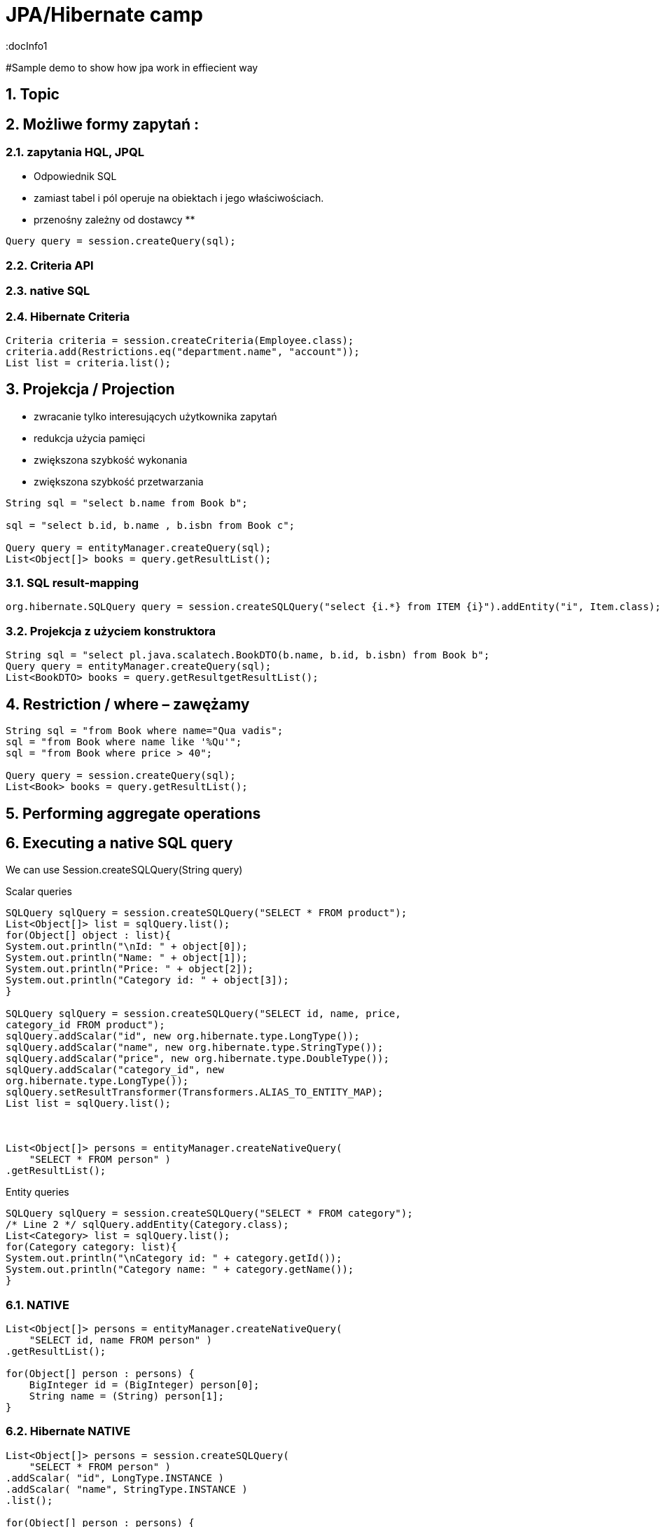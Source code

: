 = JPA/Hibernate camp
:docInfo1
:numbered:
:icons: font
:pagenums:
:imagesdir: images
:source-highlighter: coderay

:image-link: https://pbs.twimg.com/profile_images/425289501980639233/tUWf7KiC.jpeg

ifndef::sourcedir[:sourcedir: ./src/main/java/]

#Sample demo to show how jpa work in effiecient way


== Topic

== Możliwe formy zapytań : 
===  zapytania HQL, JPQL
**  Odpowiednik SQL
** zamiast tabel i pól operuje na obiektach i jego właściwościach.
** przenośny zależny od dostawcy
** 

[source,java]
----

Query query = session.createQuery(sql);

----

=== Criteria API


=== native SQL


=== Hibernate Criteria

[source,java]
----
Criteria criteria = session.createCriteria(Employee.class);
criteria.add(Restrictions.eq("department.name", "account"));
List list = criteria.list();
----



== Projekcja / Projection

 - zwracanie tylko interesujących użytkownika zapytań
 - redukcja użycia pamięci 
 - zwiększona szybkość wykonania
 - zwiększona szybkość przetwarzania
 
[source,java]
----
String sql = "select b.name from Book b";

sql = "select b.id, b.name , b.isbn from Book c";

Query query = entityManager.createQuery(sql);
List<Object[]> books = query.getResultList();

----


=== SQL result-mapping

[source,java]
----
org.hibernate.SQLQuery query = session.createSQLQuery("select {i.*} from ITEM {i}").addEntity("i", Item.class);
----

=== Projekcja z użyciem konstruktora
 
[source,java]
----

String sql = "select pl.java.scalatech.BookDTO(b.name, b.id, b.isbn) from Book b";
Query query = entityManager.createQuery(sql);
List<BookDTO> books = query.getResultgetResultList();

---- 
 
== Restriction /  where –  zawężamy

[source,java]
----
String sql = "from Book where name="Qua vadis";
sql = "from Book where name like '%Qu'";
sql = "from Book where price > 40";

Query query = session.createQuery(sql);
List<Book> books = query.getResultList();

----


== Performing aggregate operations

== Executing a native SQL query
We can use Session.createSQLQuery(String query)

Scalar queries
[source,java]
----
SQLQuery sqlQuery = session.createSQLQuery("SELECT * FROM product");
List<Object[]> list = sqlQuery.list();
for(Object[] object : list){
System.out.println("\nId: " + object[0]);
System.out.println("Name: " + object[1]);
System.out.println("Price: " + object[2]);
System.out.println("Category id: " + object[3]);
}

SQLQuery sqlQuery = session.createSQLQuery("SELECT id, name, price,
category_id FROM product");
sqlQuery.addScalar("id", new org.hibernate.type.LongType());
sqlQuery.addScalar("name", new org.hibernate.type.StringType());
sqlQuery.addScalar("price", new org.hibernate.type.DoubleType());
sqlQuery.addScalar("category_id", new
org.hibernate.type.LongType());
sqlQuery.setResultTransformer(Transformers.ALIAS_TO_ENTITY_MAP);
List list = sqlQuery.list();



List<Object[]> persons = entityManager.createNativeQuery(
    "SELECT * FROM person" )
.getResultList();



----
Entity queries
[source,java]
----
SQLQuery sqlQuery = session.createSQLQuery("SELECT * FROM category");
/* Line 2 */ sqlQuery.addEntity(Category.class);
List<Category> list = sqlQuery.list();
for(Category category: list){
System.out.println("\nCategory id: " + category.getId());
System.out.println("Category name: " + category.getName());
}
----

=== NATIVE

[source,java]
----
List<Object[]> persons = entityManager.createNativeQuery(
    "SELECT id, name FROM person" )
.getResultList();

for(Object[] person : persons) {
    BigInteger id = (BigInteger) person[0];
    String name = (String) person[1];
}
----

=== Hibernate NATIVE

[source,java]
----


List<Object[]> persons = session.createSQLQuery(
    "SELECT * FROM person" )
.addScalar( "id", LongType.INSTANCE )
.addScalar( "name", StringType.INSTANCE )
.list();

for(Object[] person : persons) {
    Long id = (Long) person[0];
    String name = (String) person[1];
}


----

== Executing a query using HQL
[source,java]
----
Query query = session.createQuery("FROM Category");
List<Category> list = query.list();
System.out.println("Category size: " + list.size());

Query query = session.createQuery("FroM Category, Product");
List list = query.list();
System.out.println("Result size: " + list.size());

Query query = session.createQuery("SELECT id, name from Category");
List list = query.list();
System.out.println("Result size: " + list.size());

----

=== JPA native query selecting entities

[source,java]
----

List<Person> persons = entityManager.createNativeQuery(
    "SELECT * FROM person", Person.class )
.getResultList();

----

=== Hibernate native query selecting entities with the same column names and aliases

[source,java]
----
List<Object> entities = session.createSQLQuery(
    "SELECT {pr.*}, {pt.*} " +
    "FROM person pr, partner pt " +
    "WHERE pr.name = pt.name" )
.addEntity( "pr", Person.class)
.addEntity( "pt", Partner.class)
.list();
----


== Zapytania nazywane / NamedQuery

W celu wygodniejszego używania oraz większej wydajności korzysta się tzw nazwanych zapytań.

- prekompilacja
- powiązanie z encją 
- model programowy


 *@NamedQuery* : This annotation is used to define a single named query
 *@NamedQueries* : This annotation is used to define multiple queries

[source,java]
----
@NamedQuery(name="getCategoryNameByName", query="FROM Category c WHERE c.name=:name")

session.getNamedQuery("getCategoryNameByName");

@NamedQueries(
{
@NamedQuery(
name="getCategoryNameByName",
query="FROM Category c WHERE c.name=:name"
),
@NamedQuery(
name="getCategoryNameById",
query="FROM Category c WHERE c.id=:id"
),
}
)

----

IMPORTANT: Zapytania nazwane umieszcza się na klasie encyjnej

[source,java]
----

@NamedQueries({
@NamedQuery(name="Company.findAll",query="SELECT c FROM Company c"),
@NamedQuery(name="Company.findByPrimaryKey", query="SELECT c FROM Company c WHERE c.id = :id")})
Query q = entityManager.getNamedQuery("Company.findAll");

----

===  Joined-entities NamedNativeQuery

[source,java]
----


@NamedNativeQuery(
    name = "find_person_with_phones_by_name",
    query =
        "SELECT " +
        "   pr.id AS \"pr.id\", " +
        "   pr.name AS \"pr.name\", " +
        "   pr.nickName AS \"pr.nickName\", " +
        "   pr.address AS \"pr.address\", " +
        "   pr.createdOn AS \"pr.createdOn\", " +
        "   pr.version AS \"pr.version\", " +
        "   ph.id AS \"ph.id\", " +
        "   ph.person_id AS \"ph.person_id\", " +
        "   ph.number AS \"ph.number\", " +
        "   ph.type AS \"ph.type\" " +
        "FROM person pr " +
        "JOIN phone ph ON pr.id = ph.person_id " +
        "WHERE pr.name LIKE :name",
    resultSetMapping = "person_with_phones"
)
 @SqlResultSetMapping(
     name = "person_with_phones",
     entities = {
         @EntityResult(
             entityClass = Person.class,
             fields = {
                 @FieldResult( name = "id", column = "pr.id" ),
                 @FieldResult( name = "name", column = "pr.name" ),
                 @FieldResult( name = "nickName", column = "pr.nickName" ),
                 @FieldResult( name = "address", column = "pr.address" ),
                 @FieldResult( name = "createdOn", column = "pr.createdOn" ),
                 @FieldResult( name = "version", column = "pr.version" ),
             }
         ),
         @EntityResult(
             entityClass = Phone.class,
             fields = {
                 @FieldResult( name = "id", column = "ph.id" ),
                 @FieldResult( name = "person", column = "ph.person_id" ),
                 @FieldResult( name = "number", column = "ph.number" ),
                 @FieldResult( name = "type", column = "ph.type" ),
             }
         )
     }
 ),


----
=== Zapytania nazywane podejście programistyczne

[source,java]
----
Query findPersonQuery = em.createQuery("select p from Person p");
em.getEntityManagerFactory().addNamedQuery("personQuery", findPersonQuery);
Query query =
em.createNamedQuery("personQuery");
----


=== Tuple

[source,java]
----


List<Object[]> tuples = entityManager.createNamedQuery("find_person_with_phones_by_name" ).setParameter("name", "J%").getResultList();

for(Object[] tuple : tuples) {
    Person person = (Person) tuple[0];
    Phone phone = (Phone) tuple[1];
}


----


== FROM

[source,java]
----

String sql = "from Book";
sql = "from Book b";
sql = "from Book as book";
sql = "pl.java.scalatech.Book";

Query query = session.createQuery(sql);
List<Book> books = query.getResultgetResultList();

----

[source,java]
----

Query query = entityManager.createQuery(
    "select p " +
    "from Person p " +
    "where p.name like :name"
);

TypedQuery<Person> typedQuery = entityManager.createQuery(
    "select p " +
    "from Person p " +
    "where p.name like :name", Person.class
);

----

=== Native

[source,java]
----

@NamedQueries(
    @NamedQuery(
        name = "get_person_by_name",
        query = "select p from Person p where name = :name"
    )
)

Query query = entityManager.createNamedQuery( "get_person_by_name" );

TypedQuery<Person> typedQuery = entityManager.createNamedQuery(
    "get_person_by_name", Person.class
);


----


=== Hint

[source,java]
----


Query query = entityManager.createQuery(
    "select p " +
    "from Person p " +
    "where p.name like :name" )
// timeout - in milliseconds
.setHint( "javax.persistence.query.timeout", 2000 )
// flush only at commit time
.setFlushMode( FlushModeType.COMMIT );

----



==== javax.persistence.query.timeout

** definujemy timeout dla kwerendy

   
javax.persistence.fetchgraph

** definujemy EntityGraph
   

==== org.hibernate.cacheMode

** definujemy rodzaj buforowania
   
==== org.hibernate.cacheable

** definujemy czy kewrenda ma być buforowana
   
==== org.hibernate.cacheRegion

** definujemy nazwę regionu bufora
 
==== org.hibernate.comment

** oznaczamy opisowo daną kwerende
   
==== org.hibernate.fetchSize

** definujemy fetchSize

==== org.hibernate.flushMode

** definujemy flushMode dla kwerendy
    
==== org.hibernate.readOnly

** definujemy czy interesujący nas obiekt  ma być tylko do odczytu 


=== Timestamp

[source,java]
----

   Query query = entityManager.createQuery(
    "select p " +
    "from Person p " +
    "where p.createdOn > :timestamp" )
    .setParameter( "timestamp", timestamp, TemporalType.DATE );
----

=== Konkadenacja

[source,java]
---- 
String name = entityManager.createQuery(
    "select 'Customer ' || p.name " +
    "from Person p " +
    "where p.id = 1", String.class )
.getSingleResult();
----

=== Porównania

[source,java]
----


// numeric comparison
List<Call> calls = entityManager.createQuery(
    "select c " +
    "from Call c " +
    "where c.duration < 30 ", Call.class )
.getResultList();

// string comparison
List<Person> persons = entityManager.createQuery(
    "select p " +
    "from Person p " +
    "where p.name like 'John%' ", Person.class )
.getResultList();

// datetime comparison
List<Person> persons = entityManager.createQuery(
    "select p " +
    "from Person p " +
    "where p.createdOn > '1950-01-01' ", Person.class )
.getResultList();

// enum comparison
List<Phone> phones = entityManager.createQuery(
    "select p " +
    "from Phone p " +
    "where p.type = 'MOBILE' ", Phone.class )
.getResultList();

// boolean comparison
List<Payment> payments = entityManager.createQuery(
    "select p " +
    "from Payment p " +
    "where p.completed = true ", Payment.class )
.getResultList();

// boolean comparison
List<Payment> payments = entityManager.createQuery(
    "select p " +
    "from Payment p " +
    "where type(p) = WireTransferPayment ", Payment.class )
.getResultList();

// entity value comparison
List<Object[]> phonePayments = entityManager.createQuery(
    "select p " +
    "from Payment p, Phone ph " +
    "where p.person = ph.person ", Object[].class )
.getResultList();


----



=== Like

[source,java]
----


Query query = entityManager.createQuery(
    "select p " +
    "from Person p " +
    "where p.name like ?1" )
.setParameter( 1, "J%" );


----

String sql = "select b.id, b.name, b.isbn from Book b";
Query query = entityManager.createQuery(sql);
List<Object[]> books = query.getResultList();

----

== Simple query using multiple root entity references

[source,java]
----

List<Object[]> persons = entityManager.createQuery(
    "select distinct pr, ph " +
    "from Person pr, Phone ph " +
    "where ph.person = pr and ph is not null", Object[].class)
.getResultList();

List<Person> persons = entityManager.createQuery(
    "select distinct pr1 " +
    "from Person pr1, Person pr2 " +
    "where pr1.id <> pr2.id " +
    "  and pr1.address = pr2.address " +
    "  and pr1.createdOn < pr2.createdOn", Person.class )
.getResultList();


----




[source,java]
----


public class CallStatistics {

    private final long count;
    private final long total;
    private final int min;
    private final int max;
    private final double abg;

    public CallStatistics(long count, long total, int min, int max, double abg) {
        this.count = count;
        this.total = total;
        this.min = min;
        this.max = max;
        this.abg = abg;
    }

    //Getters and setters omitted for brevity
}

CallStatistics callStatistics = entityManager.createQuery(
    "select new org.hibernate.userguide.hql.CallStatistics(" +
    "    count(c), " +
    "    sum(c.duration), " +
    "    min(c.duration), " +
    "    max(c.duration), " +
    "    avg(c.duration)" +
    ")  " +
    "from Call c ", CallStatistics.class )
.getSingleResult();


----

== Dynamic instantiation example - list

[source,java]
----


List<List> phoneCallDurations = entityManager.createQuery(
    "select new list(" +
    "    p.number, " +
    "    c.duration " +
    ")  " +
    "from Call c " +
    "join c.phone p ", List.class )
.getResultList();


----

==  Dynamic instantiation example - map

[source,java]
----


List<Map> phoneCallTotalDurations = entityManager.createQuery(
    "select new map(" +
    "    p.number as phoneNumber , " +
    "    sum(c.duration) as totalDuration, " +
    "    avg(c.duration) as averageDuration " +
    ")  " +
    "from Call c " +
    "join c.phone p ", Map.class )
.getResultList();


----


== Where


== Parametryzacja

[source,java]
----
Query query = em.createQuery("select i from Item i where i.auctionEnd > :endDate").setParameter("endDate", tomorrowDate, TemporalType.TIMESTAMP);
----



NOTE: Zabezpiecza przed  SQL injection 

== Insert by query

[source,java]
----

int insertedEntities = session.createQuery(
    "insert into Partner (id, name) " +
    "select p.id, p.name " +
    "from Person p ")
.executeUpdate();


----

=== Custom Insert, Update , Delete

[source,java]
----


@Entity
@Table(name = "CHAOS")
@SQLInsert( sql = "INSERT INTO CHAOS(size, name, nickname, id) VALUES(?,upper(?),?,?)")
@SQLUpdate( sql = "UPDATE CHAOS SET size = ?, name = upper(?), nickname = ? WHERE id = ?")
@SQLDelete( sql = "DELETE CHAOS WHERE id = ?")
@SQLDeleteAll( sql = "DELETE CHAOS")
@Loader(namedQuery = "chaos")
@NamedNativeQuery(name = "chaos", query="select id, size, name, lower( nickname ) as nickname from CHAOS where id= ?", resultClass = Chaos.class)
public class Chaos {
    @Id
    private Long id;
    private Long size;
    private String name;
    private String nickname;


----

=== Overriding SQL statements for collections using annotations

[source,java]
----

@OneToMany
@JoinColumn(name = "chaos_fk")
@SQLInsert( sql = "UPDATE CASIMIR_PARTICULE SET chaos_fk = ? where id = ?")
@SQLDelete( sql = "UPDATE CASIMIR_PARTICULE SET chaos_fk = null where id = ?")
private Set<CasimirParticle> particles = new HashSet<CasimirParticle>();
----

== UPDATE
[source,java]
----

int updatedEntities = entityManager.createQuery("update Person p set p.name = :newName where p.name = :oldName" )
 .setParameter( "oldName", oldName )
 .setParameter( "newName", newName )
 .executeUpdate();

----

== Delete
[source,java]
----
int deletedEntities = entityManager.createQuery("delete Person p where p.name = :name" ).setParameter( "name", name ).executeUpdate();

----

[source,java]
----
Query query=session.createQuery("delete from Employee where status=:status");
query.setString("status", "fired");
int rowsDeleted=query.executeUpdate();
----


== Distinct

[source,java]
----
SELECT DISTINCT mag FROM Magazine AS mag JOIN mag.articles AS art WHERE art.published = FALSE
----

== Between

[source,java]
----


List<Person> persons = entityManager.createQuery(
    "select p " +
    "from Person p " +
    "join p.phones ph " +
    "where p.id = 1L and index(ph) between 0 and 3", Person.class )
.getResultList();

List<Person> persons = entityManager.createQuery(
    "select p " +
    "from Person p " +
    "where p.createdOn between '1999-01-01' and '2001-01-02'", Person.class )
.getResultList();

List<Call> calls = entityManager.createQuery(
    "select c " +
    "from Call c " +
    "where c.duration between 5 and 20", Call.class )
.getResultList();

List<Person> persons = entityManager.createQuery(
    "select p " +
    "from Person p " +
    "where p.name between 'H' and 'M'", Person.class )
.getResultList();


----

== IS [NOT] EMPTY

[source,java]
----
ist<Person> persons = entityManager.createQuery(
    "select p " +
    "from Person p " +
    "where p.phones is empty", Person.class )
.getResultList();

List<Person> persons = entityManager.createQuery(
    "select p " +
    "from Person p " +
    "where p.phones is not empty", Person.class )
.getResultList();
----

== [NOT] MEMBER [OF]

[source,java]
----
List<Person> persons = entityManager.createQuery(
    "select p " +
    "from Person p " +
    "where 'Home address' member of p.addresses", Person.class )
.getResultList();

List<Person> persons = entityManager.createQuery(
    "select p " +
    "from Person p " +
    "where 'Home address' not member of p.addresses", Person.class )
.getResultList();
----

== Podzapytania

[source,java]
----
SELECT b FROM Book b WHERE b.price = (SELECT MAX(emp.salary) FROM Employee emp)
----

== IN

[source,java]
----
SELECT  FROM Person p WHERE p.sex IN ('MALE', 'FEMALE')
----

== Operacje na kolekcjach

[source,java]
----
SELECT e FROM Company c  WHERE c.products IS NOT EMPTY
SELECT e FROM Company c WHERE :project MEMBER OF c.products

----

== Sortowanie

[source,java]
----
String sql = "from Book b order by b.name asc";
Query query = entityManager.createQuery(sql);
List<Book> books = query.getResultList();

----

== Agregacje

=== AVG
[source,java]
----
Object[] callStatistics = entityManager.createQuery(
    "select " +
    "    count(c), " +
    "    sum(c.duration), " +
    "    min(c.duration), " +
    "    max(c.duration), " +
    "    avg(c.duration)  " +
    "from Call c ", Object[].class )
.getSingleResult();
----

=== COUNT

[source,java]
----
Long phoneCount = entityManager.createQuery(
    "select count( distinct c.phone ) " +
    "from Call c ", Long.class )
.getSingleResult();


List<Object[]> callCount = entityManager.createQuery(
    "select p.number, count(c) " +
    "from Call c " +
    "join c.phone p " +
    "group by p.number", Object[].class )
.getResultList();

----

=== MAX
=== MIN
=== SUM

== GROUP BY

[source,java]
----



Long totalDuration = entityManager.createQuery(
    "select sum( c.duration ) " +
    "from Call c ", Long.class )
.getSingleResult();

List<Object[]> personTotalCallDurations = entityManager.createQuery(
    "select p.name, sum( c.duration ) " +
    "from Call c " +
    "join c.phone ph " +
    "join ph.person p " +
    "group by p.name", Object[].class )
.getResultList();

//It's even possible to group by entities!
List<Object[]> personTotalCallDurations = entityManager.createQuery(
    "select p, sum( c.duration ) " +
    "from Call c " +
    "join c.phone ph " +
    "join ph.person p " +
    "group by p", Object[].class )
.getResultList();


----


== HAVING

[source,java]
----

List<Object[]> personTotalCallDurations = entityManager.createQuery(
    "select p.name, sum( c.duration ) " +
    "from Call c " +
    "join c.phone ph " +
    "join ph.person p " +
    "group by p.name " +
    "having sum( c.duration ) > 1000", Object[].class )
.getResultList();
----


== Order by

[source,java]
----


List<Person> persons = entityManager.createQuery(
    "select p " +
    "from Person p " +
    "order by p.name", Person.class )
.getResultList();

List<Object[]> personTotalCallDurations = entityManager.createQuery(
    "select p.name, sum( c.duration ) as total " +
    "from Call c " +
    "join c.phone ph " +
    "join ph.person p " +
    "group by p.name " +
    "order by total", Object[].class )
.getResultList();


----

== Stronicowanie


[source,java]
----
String sql = "from Book";
Query query = entityManager.createQuery(sql);
query.setFirstResult(10);
query.setMaxResults(25);
List<Book> books = query.getResultList();
----

== Pobieranie pojedyńczego wyniku

[source,java]
----
String sql = "from Book b where b.id=:id";
Query query = entityManager.createQuery(sql);
query.setLong("id", 1);
Book book = (Book)query.getSingleResult();
----

WARNING:  **org.hibernate.NonUniqueResultException** gdy metoda zwróci więcej niż jedne obiekt

NOTE: Zwraca pojedyńczy obiekt lub **null** jeśli takiego obiektu nie ma w bazie
 
[source,java]
----
String hql = "from Product where price > 21.0";
Query query = session.createQuery(hql);
query.setMaxResults(1);
Product product = (Product) query.uniqueResult();
----
 

== JOIN

[source,java]
----

List<Person> persons = entityManager.createQuery(
    "select distinct pr " +
    "from Person pr " +
    "join pr.phones ph " +
    "where ph.type = :phoneType", Person.class )
.setParameter( "phoneType", PhoneType.MOBILE )
.getResultList();

// same query but specifying join type as 'inner' explicitly
List<Person> persons = entityManager.createQuery(
    "select distinct pr " +
    "from Person pr " +
    "inner join pr.phones ph " +
    "where ph.type = :phoneType", Person.class )
.setParameter( "phoneType", PhoneType.MOBILE )
.getResultList();


----

== JOIN LEFT

[source,java]
----

List<Person> persons = entityManager.createQuery(
    "select distinct pr " +
    "from Person pr " +
    "left join pr.phones ph " +
    "where ph is null " +
    "   or ph.type = :phoneType", Person.class )
.setParameter( "phoneType", PhoneType.LAND_LINE )
.getResultList();

// functionally the same query but using the 'left outer' phrase
List<Person> persons = entityManager.createQuery(
    "select distinct pr " +
    "from Person pr " +
    "left outer join pr.phones ph " +
    "where ph is null " +
    "   or ph.type = :phoneType", Person.class )
.setParameter( "phoneType", PhoneType.LAND_LINE )
.getResultList();


List<Object[]> personsAndPhones = session.createQuery(
    "select pr.name, ph.number " +
    "from Person pr " +
    "left join pr.phones ph with ph.type = :phoneType " )
.setParameter( "phoneType", PhoneType.LAND_LINE )
.list();



----

== JOIN FETCH

[source,java]
----

List<Person> persons = entityManager.createQuery(
    "select distinct pr " +
    "from Person pr " +
    "left join fetch pr.phones ", Person.class )
.getResultList();
----




== JPQL wspieranie standardów

=== CONCAT - łącznie dwóch lub większej ilości stringów

[source,java]
----


List<String> callHistory = entityManager.createQuery(
    "select concat( p.number, ' : ' ,c.duration ) " +
    "from Call c " +
    "join c.phone p", String.class )
.getResultList();


----

=== SUBSTRING - wycinanie cześci stringa z danego ciągu znaków

[source,java]
----


List<String> prefixes = entityManager.createQuery(
    "select substring( p.number, 0, 2 ) " +
    "from Call c " +
    "join c.phone p", String.class )
.getResultList();


----

=== UPPER - zamiana na duże litery

[source,java]
----
List<String> names = entityManager.createQuery(
    "select upper( p.name ) " +
    "from Person p ", String.class )
.getResultList();
----

=== LOWER - zamiana na małe litery

[source,java]
----
List<String> names = entityManager.createQuery(
    "select lower( p.name ) " +
    "from Person p ", String.class )
.getResultList();
----
=== TRIM - usuwanie białych znaków
 
[source,java]
----
List<String> names = entityManager.createQuery(
    "select trim( p.name ) " +
    "from Person p ", String.class )
.getResultList();
----
=== LENGTH - obliczanie długości ciągu znaków
 
[source,java]
----

List<Integer> lengths = entityManager.createQuery(
    "select length( p.name ) " +
    "from Person p ", Integer.class )
.getResultList();

----


=== ABS - obliczanie wartości absolutnej
 
[source,java]
----

List<Integer> abs = entityManager.createQuery(
    "select abs( c.duration ) " +
    "from Call c ", Integer.class )
.getResultList();

----

=== MOD - obliczanie reszty z dzielenia
 
[source,java]
----

List<Integer> mods = entityManager.createQuery(
    "select mod( c.duration, 10 ) " +
    "from Call c ", Integer.class )
.getResultList();

----


=== SQRT - pierwiastek
 
[source,java]
----

List<Double> sqrts = entityManager.createQuery(
    "select sqrt( c.duration ) " +
    "from Call c ", Double.class )
.getResultList();

----


=== CURRENT_DATE - bieżaca data
 
[source,java]
----

List<Call> calls = entityManager.createQuery(
    "select c " +
    "from Call c " +
    "where c.timestamp = current_date", Call.class )
.getResultList();



----


=== CURRENT_TIME - bieżacy czas
 
[source,java]
----

List<Call> calls = entityManager.createQuery(
    "select c " +
    "from Call c " +
    "where c.timestamp = current_time", Call.class )
.getResultList();

----

=== CURRENT_TIMESTAMP - bieżaca data i czas z milisek

[source,java]
----

List<Call> calls = entityManager.createQuery(
    "select c " +
    "from Call c " +
    "where c.timestamp = current_timestamp", Call.class )
.getResultList();

----

== HQL functions


=== CAST - rzutowanie 

[source,java]
----

List<String> durations = entityManager.createQuery(
    "select cast( c.duration as string ) " +
    "from Call c ", String.class )
.getResultList();

----

=== EXTRACT 

[source,java]
----

List<Integer> years = entityManager.createQuery(
    "select extract( YEAR from c.timestamp ) " +
    "from Call c ", Integer.class )
.getResultList();

----
=== YEAR

[source,java]
----
List<Integer> years = entityManager.createQuery(
    "select year( c.timestamp ) " +
    "from Call c ", Integer.class )
.getResultList();

----

=== MONTH
** użycie analogiczne jak w przykładzie wyżej
=== DAY
** użycie analogiczne jak w przykładzie wyżej  
=== HOUR
  ** użycie analogiczne jak w przykładzie wyżej
=== MINUTE
 ** użycie analogiczne jak w przykładzie wyżej
===  SECOND
** użycie analogiczne jak w przykładzie wyżej
 

== Entity type

[source,java]
----
List<Payment> payments = entityManager.createQuery(
    "select p " +
    "from Payment p " +
    "where type(p) = CreditCardPayment", Payment.class )
.getResultList();
List<Payment> payments = entityManager.createQuery(
    "select p " +
    "from Payment p " +
    "where type(p) = :type", Payment.class )
.setParameter( "type", WireTransferPayment.class)
.getResultList();
----

== Simple CASE expressions

[source,java]
----


List<String> nickNames = entityManager.createQuery(
    "select " +
    "    case p.nickName " +
    "    when 'NA' " +
    "    then '<no nick name>' " +
    "    else p.nickName " +
    "    end " +
    "from Person p", String.class )
.getResultList();

// same as above
List<String> nickNames = entityManager.createQuery(
    "select coalesce(p.nickName, '<no nick name>') " +
    "from Person p", String.class )
.getResultList();

----

== Użycie konstruktora 

[source,java]
----
SELECT NEW pl.java.scalatech.EmployeeReport(e.firstName, e.lastName, e.salary) FROM Employee e
----


== O mnie
* programista
* blog link:http://przewidywalna-java.blogspot.com[]
* image:{image-link} [role='img-circle']